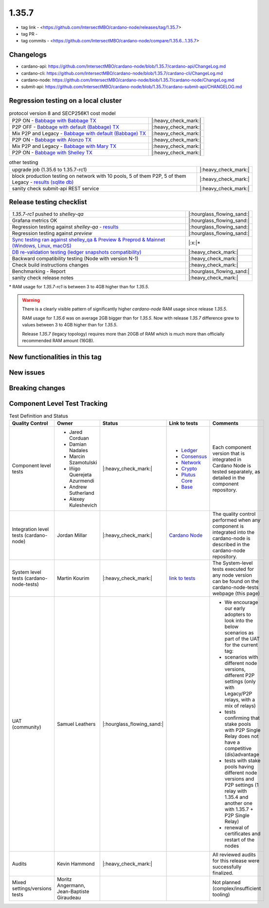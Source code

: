 1.35.7
======

* tag link - <https://github.com/IntersectMBO/cardano-node/releases/tag/1.35.7>
* tag PR -
* tag commits - <https://github.com/IntersectMBO/cardano-node/compare/1.35.6...1.35.7>


Changelogs
----------

* cardano-api: https://github.com/IntersectMBO/cardano-node/blob/1.35.7/cardano-api/ChangeLog.md
* cardano-cli: https://github.com/IntersectMBO/cardano-node/blob/1.35.7/cardano-cli/ChangeLog.md
* cardano-node: https://github.com/IntersectMBO/cardano-node/blob/1.35.7/cardano-node/ChangeLog.md
* submit-api: https://github.com/IntersectMBO/cardano-node/blob/1.35.7/cardano-submit-api/CHANGELOG.md


Regression testing on a local cluster
-------------------------------------

.. list-table:: protocol version 8 and SECP256K1 cost model
   :header-rows: 0

   * - P2P ON - `Babbage with Babbage TX <https://cardano-tests-reports-3-74-115-22.nip.io/01-regression-tests/1.35.7rc1-babbage_p2p_01/>`__
     - |:heavy_check_mark:|
   * - P2P OFF - `Babbage with default (Babbage) TX <https://cardano-tests-reports-3-74-115-22.nip.io/01-regression-tests/1.35.7rc1-default_legacy_01/>`__
     - |:heavy_check_mark:|
   * - Mix P2P and Legacy - `Babbage with default (Babbage) TX <https://cardano-tests-reports-3-74-115-22.nip.io/01-regression-tests/1.35.7rc1-default_mixed_01/>`__
     - |:heavy_check_mark:|
   * - P2P ON - `Babbage with Alonzo TX <https://cardano-tests-reports-3-74-115-22.nip.io/01-regression-tests/1.35.7rc1-alonzo_p2p_01/>`__
     - |:heavy_check_mark:|
   * - Mix P2P and Legacy - `Babbage with Mary TX <https://cardano-tests-reports-3-74-115-22.nip.io/01-regression-tests/1.35.7rc1-mary_mixed_01/>`__
     - |:heavy_check_mark:|
   * - P2P ON - `Babbage with Shelley TX <https://cardano-tests-reports-3-74-115-22.nip.io/01-regression-tests/1.35.7rc1-shelley_p2p_01/>`__
     - |:heavy_check_mark:|

.. list-table:: other testing
   :header-rows: 0

   * - upgrade job (1.35.6 to 1.35.7-rc1)
     - |:heavy_check_mark:|
   * - block production testing on network with 10 pools, 5 of them P2P, 5 of them Legacy - `results (sqlite db) <https://cardano-tests-reports-3-74-115-22.nip.io/data/block_production_10pools.db>`__
     - |:heavy_check_mark:|
   * - sanity check submit-api REST service
     - |:heavy_check_mark:|


Release testing checklist
----------------------------

.. list-table::
   :header-rows: 0

   * - `1.35.7-rc1` pushed to `shelley-qa`
     - |:hourglass_flowing_sand:|
   * - Grafana metrics OK
     - |:hourglass_flowing_sand:|
   * - Regression testing against `shelley-qa` - `results <https://cardano-tests-reports-3-74-115-22.nip.io/shelley_qa/1.35.7-rc1/>`__
     - |:hourglass_flowing_sand:|
   * - Regression testing against `preview`
     - |:hourglass_flowing_sand:|
   * - `Sync testing ran against shelley_qa & Preview & Preprod & Mainnet (Windows, Linux, macOS) <https://tests.cardano.intersectmbo.org/test_results/sync_tests.html>`__
     - |:x:|\*
   * - `DB re-validation testing (ledger snapshots compatibility) <https://tests.cardano.intersectmbo.org/test_results/sync_tests.html>`__
     - |:heavy_check_mark:|
   * - Backward compatibility testing (Node with version N-1)
     - |:heavy_check_mark:|
   * - Check build instructions changes
     - |:heavy_check_mark:|
   * - Benchmarking - Report
     - |:hourglass_flowing_sand:|
   * - sanity check release notes
     - |:heavy_check_mark:|

\* RAM usage for `1.35.7-rc1` is between 3 to 4GB higher than for `1.35.5`.

.. warning::
    There is a clearly visible pattern of significantly higher `cardano-node` RAM usage since release `1.35.5`.

    RAM usage for `1.35.6` was on average 2GB bigger than for `1.35.5`.
    Now with release `1.35.7` difference grew to values between 3 to 4GB higher than for `1.35.5`.

    Release `1.35.7` (legacy topology) requires more than 20GB of RAM which is much more than officially recommended RAM amount (16GB).


New functionalities in this tag
-------------------------------


New issues
----------


Breaking changes
----------------


Component Level Test Tracking
------------------------------

.. list-table:: Test Definition and Status
   :header-rows: 1

   * - Quality Control
     - Owner
     - Status
     - Link to tests
     - Comments
   * - Component level tests
     -
      - Jared Corduan
      - Damian Nadales
      - Marcin Szamotulski
      - Iñigo Querejeta Azurmendi
      - Andrew Sutherland
      - Alexey Kuleshevich
     - |:heavy_check_mark:|
     -
       - `Ledger <https://github.com/IntersectMBO/cardano-ledger/blob/master/CONTRIBUTING.md>`__
       - `Consensus <https://github.com/IntersectMBO/ouroboros-network/blob/master/CONTRIBUTING.md>`__
       - `Network <https://github.com/IntersectMBO/ouroboros-network/blob/master/CONTRIBUTING.md>`__
       - `Crypto <https://github.com/IntersectMBO/cardano-base>`__
       - `Plutus Core <https://github.com/IntersectMBO/plutus/blob/master/CONTRIBUTING.adoc>`__
       - `Base <https://github.com/IntersectMBO/cardano-base>`__
     - Each component version that is integrated in Cardano Node is tested separately, as detailed in the component repository.
   * - Integration level tests (cardano-node)
     - Jordan Millar
     - |:heavy_check_mark:|
     - `Cardano Node <https://github.com/IntersectMBO/cardano-node>`__
     - The quality control performed when any component is integrated into the cardano-node is described in the cardano-node repository.
   * - System level tests (cardano-node-tests)
     - Martin Kourim
     - |:heavy_check_mark:|
     - `link to tests <https://github.com/IntersectMBO/cardano-node-tests>`__
     - The System-level tests executed for any node version can be found on the cardano-node-tests webpage (this page)
   * - UAT (community)
     - Samuel Leathers
     - |:hourglass_flowing_sand:|
     -
     -
      - We encourage our early adopters to look into the below scenarios as part of the UAT for the current tag:
      - scenarios with different node versions, different P2P settings (only with Legacy/P2P relays, with a mix of relays)
      - tests confirming that stake pools with P2P Single Relay does not have a competitive (dis)advantage
      - tests with stake pools having different node versions and P2P settings (1 relay with 1.35.4 and another one with 1.35.7 + P2P Single Relay)
      - renewal of certificates and restart of the nodes
   * - Audits
     - Kevin Hammond
     - |:heavy_check_mark:|
     -
     - All reviewed audits for this release were successfully finalized.
   * - Mixed settings/versions tests
     - Moritz Angermann, Jean-Baptiste Giraudeau
     -
     -
     - Not planned (complex/insufficient tooling)
